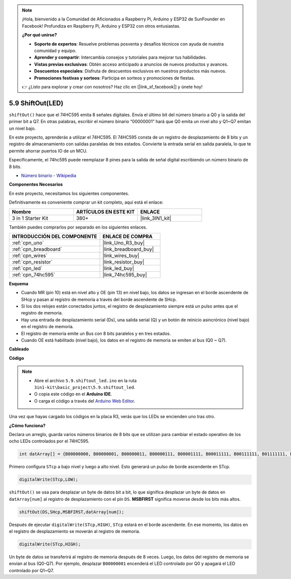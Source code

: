 .. note::

    ¡Hola, bienvenido a la Comunidad de Aficionados a Raspberry Pi, Arduino y ESP32 de SunFounder en Facebook! Profundiza en Raspberry Pi, Arduino y ESP32 con otros entusiastas.

    **¿Por qué unirse?**

    - **Soporte de expertos**: Resuelve problemas posventa y desafíos técnicos con ayuda de nuestra comunidad y equipo.
    - **Aprender y compartir**: Intercambia consejos y tutoriales para mejorar tus habilidades.
    - **Vistas previas exclusivas**: Obtén acceso anticipado a anuncios de nuevos productos y avances.
    - **Descuentos especiales**: Disfruta de descuentos exclusivos en nuestros productos más nuevos.
    - **Promociones festivas y sorteos**: Participa en sorteos y promociones de fiestas.

    👉 ¿Listo para explorar y crear con nosotros? Haz clic en [|link_sf_facebook|] y únete hoy!

.. _ar_shiftout:

5.9 ShiftOut(LED)
=======================

``shiftOut()`` hace que el 74HC595 emita 8 señales digitales. Envía el último bit del número binario a Q0 y la salida del primer bit a Q7. En otras palabras, escribir el número binario “00000001” hará que Q0 emita un nivel alto y Q1~Q7 emitan un nivel bajo.

En este proyecto, aprenderás a utilizar el 74HC595. El 74HC595 consta de un registro de desplazamiento de 8 bits y un registro de almacenamiento con salidas paralelas de tres estados. Convierte la entrada serial en salida paralela, lo que te permite ahorrar puertos IO de un MCU.

Específicamente, el 74hc595 puede reemplazar 8 pines para la salida de señal digital escribiendo un número binario de 8 bits.

* `Número binario - Wikipedia <https://en.wikipedia.org/wiki/Binary_number>`_

**Componentes Necesarios**

En este proyecto, necesitamos los siguientes componentes.

Definitivamente es conveniente comprar un kit completo, aquí está el enlace:

.. list-table::
    :widths: 20 20 20
    :header-rows: 1

    *   - Nombre	
        - ARTÍCULOS EN ESTE KIT
        - ENLACE
    *   - 3 in 1 Starter Kit
        - 380+
        - |link_3IN1_kit|

También puedes comprarlos por separado en los siguientes enlaces.

.. list-table::
    :widths: 30 20
    :header-rows: 1

    *   - INTRODUCCIÓN DEL COMPONENTE
        - ENLACE DE COMPRA

    *   - :ref:`cpn_uno`
        - |link_Uno_R3_buy|
    *   - :ref:`cpn_breadboard`
        - |link_breadboard_buy|
    *   - :ref:`cpn_wires`
        - |link_wires_buy|
    *   - :ref:`cpn_resistor`
        - |link_resistor_buy|
    *   - :ref:`cpn_led`
        - |link_led_buy|
    *   - :ref:`cpn_74hc595`
        - |link_74hc595_buy|

**Esquema**

.. image:: img/circuit_6.4_74hc595.png

* Cuando MR (pin 10) está en nivel alto y OE (pin 13) en nivel bajo, los datos se ingresan en el borde ascendente de SHcp y pasan al registro de memoria a través del borde ascendente de SHcp.
* Si los dos relojes están conectados juntos, el registro de desplazamiento siempre está un pulso antes que el registro de memoria.
* Hay una entrada de desplazamiento serial (Ds), una salida serial (Q) y un botón de reinicio asincrónico (nivel bajo) en el registro de memoria.
* El registro de memoria emite un Bus con 8 bits paralelos y en tres estados.
* Cuando OE está habilitado (nivel bajo), los datos en el registro de memoria se emiten al bus (Q0 ~ Q7).

**Cableado**

.. image:: img/74hc595_bb.jpg
    :width: 800
    :align: center

**Código**

.. note::

    * Abre el archivo ``5.9.shiftout_led.ino`` en la ruta ``3in1-kit\basic_project\5.9.shiftout_led``.
    * O copia este código en el **Arduino IDE**.
    
    * O carga el código a través del `Arduino Web Editor <https://docs.arduino.cc/cloud/web-editor/tutorials/getting-started/getting-started-web-editor>`_.


.. raw:: html

    <iframe src=https://create.arduino.cc/editor/sunfounder01/4c208eb3-67f0-40f7-999a-0eeca8b6b466/preview?embed style="height:510px;width:100%;margin:10px 0" frameborder=0></iframe>
    
Una vez que hayas cargado los códigos en la placa R3, verás que los LEDs se encienden uno tras otro.

**¿Cómo funciona?**

Declara un arreglo, 
guarda varios números binarios de 8 bits que se utilizan para cambiar el estado operativo de los ocho LEDs controlados por el 74HC595. 

.. code-block:: arduino

    int datArray[] = {B00000000, B00000001, B00000011, B00000111, B00001111, B00011111, B00111111, B01111111, B11111111};

Primero configura ``STcp`` a bajo nivel y luego a alto nivel. 
Esto generará un pulso de borde ascendente en STcp.

.. code-block:: arduino

    digitalWrite(STcp,LOW); 

``shiftOut()`` se usa para desplazar un byte de datos bit a bit, 
lo que significa desplazar un byte de datos en ``datArray[num]`` al registro de desplazamiento con 
el pin ``DS``. **MSBFIRST** significa moverse desde los bits más altos.

.. code-block:: arduino

    shiftOut(DS,SHcp,MSBFIRST,datArray[num]);

Después de ejecutar ``digitalWrite(STcp,HIGH)``, ``STcp`` estará en el borde ascendente. 
En ese momento, los datos en el registro de desplazamiento se moverán al registro de memoria. 

.. code-block:: arduino

    digitalWrite(STcp,HIGH);

Un byte de datos se transferirá al registro de memoria después de 8 veces. 
Luego, los datos del registro de memoria se envían al bus (Q0-Q7). 
Por ejemplo, desplazar ``B00000001`` encenderá el LED controlado por Q0 y apagará el LED controlado por Q1~Q7. 

